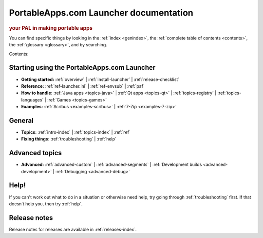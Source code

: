 PortableApps.com Launcher documentation
=======================================

.. rubric:: your PAL in making portable apps

You can find specific things by looking in the :ref:`index <genindex>`, the
:ref:`complete table of contents <contents>`, the :ref:`glossary <glossary>`,
and by searching.

Contents:

Starting using the PortableApps.com Launcher
--------------------------------------------

* **Getting started:**
  :ref:`overview` |
  :ref:`install-launcher` |
  :ref:`release-checklist`
* **Reference:**
  :ref:`ref-launcher.ini` |
  :ref:`ref-envsub` |
  :ref:`paf`
* **How to handle:**
  :ref:`Java apps <topics-java>` |
  :ref:`Qt apps <topics-qt>` |
  :ref:`topics-registry` |
  :ref:`topics-languages` |
  :ref:`Games <topics-games>`
* **Examples:**
  :ref:`Scribus <examples-scribus>` |
  :ref:`7-Zip <examples-7-zip>`

General
-------

* **Topics:**
  :ref:`intro-index` |
  :ref:`topics-index` |
  :ref:`ref`
* **Fixing things:**
  :ref:`troubleshooting` |
  :ref:`help`

Advanced topics
---------------

* **Advanced:**
  :ref:`advanced-custom` |
  :ref:`advanced-segments` |
  :ref:`Development builds <advanced-development>` |
  :ref:`Debugging <advanced-debug>`

Help!
-----

If you can't work out what to do in a situation or otherwise need help, try
going through :ref:`troubleshooting` first. If that doesn't help you, then try
:ref:`help`.

Release notes
-------------

Release notes for releases are available in :ref:`releases-index`.
